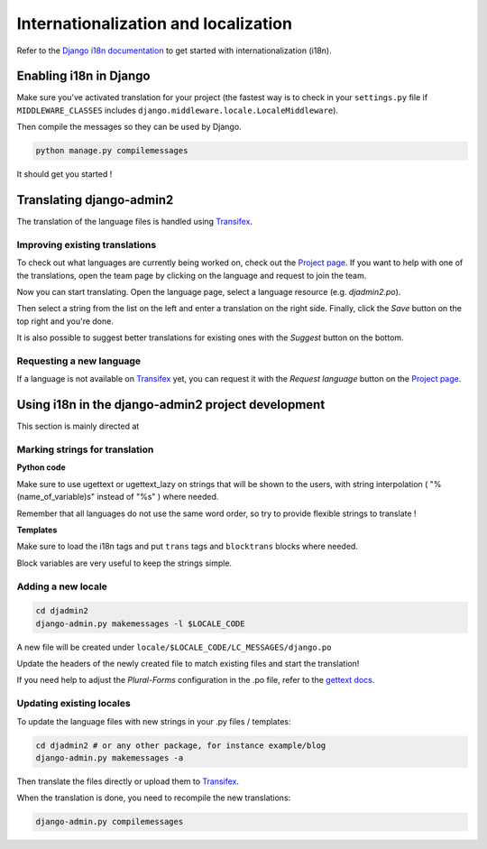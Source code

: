 =====================================
Internationalization and localization
=====================================

.. index:: internationalization

Refer to the `Django i18n documentation`_ to get started with
internationalization (i18n).


Enabling i18n in Django
=======================

Make sure you've activated translation for your project
(the fastest way is to check in your ``settings.py`` file if ``MIDDLEWARE_CLASSES`` includes
``django.middleware.locale.LocaleMiddleware``).

Then compile the messages so they can be used by Django.

.. code-block:: bash

  python manage.py compilemessages

It should get you started !


Translating django-admin2
=========================

The translation of the language files is handled using Transifex_.

Improving existing translations
-------------------------------

To check out what languages are currently being worked on, check out the
`Project page`_. If you want to help with one of the translations, open the
team page by clicking on the language and request to join the team.

.. image:: _static/join_team.png
    :alt: Button labeled "Join team"

Now you can start translating. Open the language page, select a language
resource (e.g. *djadmin2.po*).

.. image:: _static/translate_now.png
    :alt: Button labeled "Translate now"

Then select a string from the list on the left and enter a translation on the
right side. Finally, click the *Save* button on the top right and you're done.

It is also possible to suggest better translations for existing ones with the
*Suggest* button on the bottom.

Requesting a new language
-------------------------

If a language is not available on Transifex_ yet, you can request it with the
*Request language* button on the `Project page`_.

.. image:: _static/request_language.png
    :alt: Button labeled "Request language"


Using i18n in the django-admin2 project development
===================================================

This section is mainly directed at 

Marking strings for translation
-------------------------------

**Python code**

Make sure to use ugettext or ugettext_lazy on strings that will be shown to the users,
with string interpolation ( "%(name_of_variable)s" instead of "%s" ) where needed.

Remember that all languages do not use the same word order, so try to provide flexible strings to translate !

**Templates**

Make sure to load the i18n tags and put ``trans`` tags and ``blocktrans`` blocks where needed.

Block variables are very useful to keep the strings simple.

Adding a new locale
-------------------

.. code-block:: bash

  cd djadmin2
  django-admin.py makemessages -l $LOCALE_CODE

A new file will be created under ``locale/$LOCALE_CODE/LC_MESSAGES/django.po``

Update the headers of the newly created file to match existing files and start the translation!

If you need help to adjust the *Plural-Forms* configuration in the .po file,
refer to the `gettext docs`_.


Updating existing locales
-------------------------

To update the language files with new strings in your .py files / templates:

.. code-block:: bash

  cd djadmin2 # or any other package, for instance example/blog
  django-admin.py makemessages -a

Then translate the files directly or upload them to Transifex_.

When the translation is done, you need to recompile the new translations:

.. code-block:: bash

  django-admin.py compilemessages


.. _`django i18n documentation`: https://docs.djangoproject.com/en/dev/topics/i18n/
.. _transifex: https://www.transifex.com/projects/p/django-admin2/
.. _project page: https://www.transifex.com/projects/p/django-admin2/
.. _gettext docs: http://www.gnu.org/savannah-checkouts/gnu/gettext/manual/html_node/Plural-forms.html
